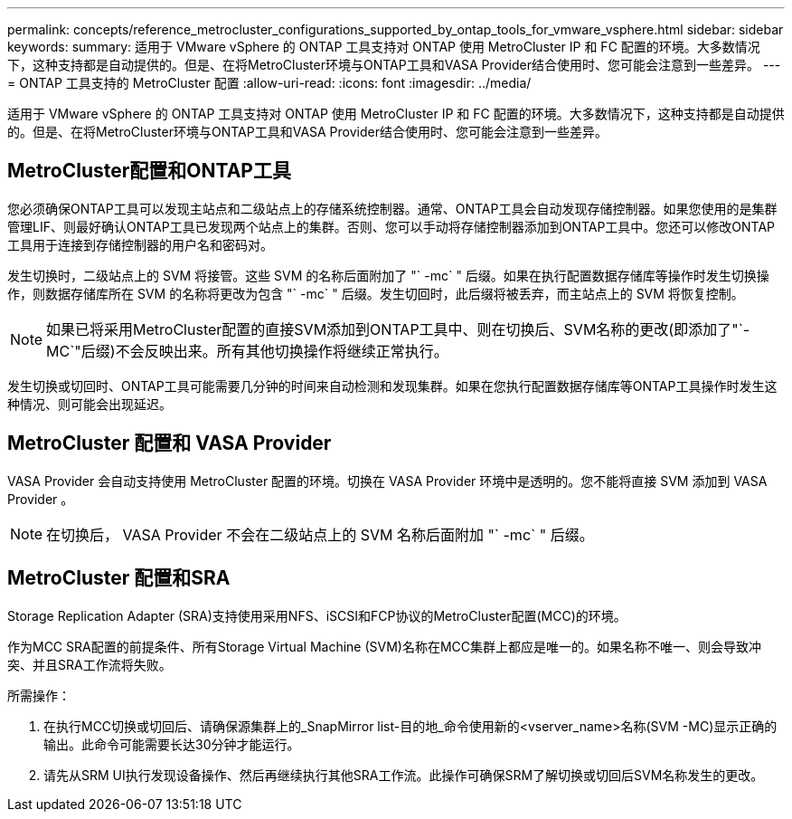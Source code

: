 ---
permalink: concepts/reference_metrocluster_configurations_supported_by_ontap_tools_for_vmware_vsphere.html 
sidebar: sidebar 
keywords:  
summary: 适用于 VMware vSphere 的 ONTAP 工具支持对 ONTAP 使用 MetroCluster IP 和 FC 配置的环境。大多数情况下，这种支持都是自动提供的。但是、在将MetroCluster环境与ONTAP工具和VASA Provider结合使用时、您可能会注意到一些差异。 
---
= ONTAP 工具支持的 MetroCluster 配置
:allow-uri-read: 
:icons: font
:imagesdir: ../media/


[role="lead"]
适用于 VMware vSphere 的 ONTAP 工具支持对 ONTAP 使用 MetroCluster IP 和 FC 配置的环境。大多数情况下，这种支持都是自动提供的。但是、在将MetroCluster环境与ONTAP工具和VASA Provider结合使用时、您可能会注意到一些差异。



== MetroCluster配置和ONTAP工具

您必须确保ONTAP工具可以发现主站点和二级站点上的存储系统控制器。通常、ONTAP工具会自动发现存储控制器。如果您使用的是集群管理LIF、则最好确认ONTAP工具已发现两个站点上的集群。否则、您可以手动将存储控制器添加到ONTAP工具中。您还可以修改ONTAP工具用于连接到存储控制器的用户名和密码对。

发生切换时，二级站点上的 SVM 将接管。这些 SVM 的名称后面附加了 "` -mc` " 后缀。如果在执行配置数据存储库等操作时发生切换操作，则数据存储库所在 SVM 的名称将更改为包含 "` -mc` " 后缀。发生切回时，此后缀将被丢弃，而主站点上的 SVM 将恢复控制。


NOTE: 如果已将采用MetroCluster配置的直接SVM添加到ONTAP工具中、则在切换后、SVM名称的更改(即添加了"`-MC`"后缀)不会反映出来。所有其他切换操作将继续正常执行。

发生切换或切回时、ONTAP工具可能需要几分钟的时间来自动检测和发现集群。如果在您执行配置数据存储库等ONTAP工具操作时发生这种情况、则可能会出现延迟。



== MetroCluster 配置和 VASA Provider

VASA Provider 会自动支持使用 MetroCluster 配置的环境。切换在 VASA Provider 环境中是透明的。您不能将直接 SVM 添加到 VASA Provider 。


NOTE: 在切换后， VASA Provider 不会在二级站点上的 SVM 名称后面附加 "` -mc` " 后缀。



== MetroCluster 配置和SRA

Storage Replication Adapter (SRA)支持使用采用NFS、iSCSI和FCP协议的MetroCluster配置(MCC)的环境。

作为MCC SRA配置的前提条件、所有Storage Virtual Machine (SVM)名称在MCC集群上都应是唯一的。如果名称不唯一、则会导致冲突、并且SRA工作流将失败。

所需操作：

. 在执行MCC切换或切回后、请确保源集群上的_SnapMirror list-目的地_命令使用新的<vserver_name>名称(SVM -MC)显示正确的输出。此命令可能需要长达30分钟才能运行。
. 请先从SRM UI执行发现设备操作、然后再继续执行其他SRA工作流。此操作可确保SRM了解切换或切回后SVM名称发生的更改。

